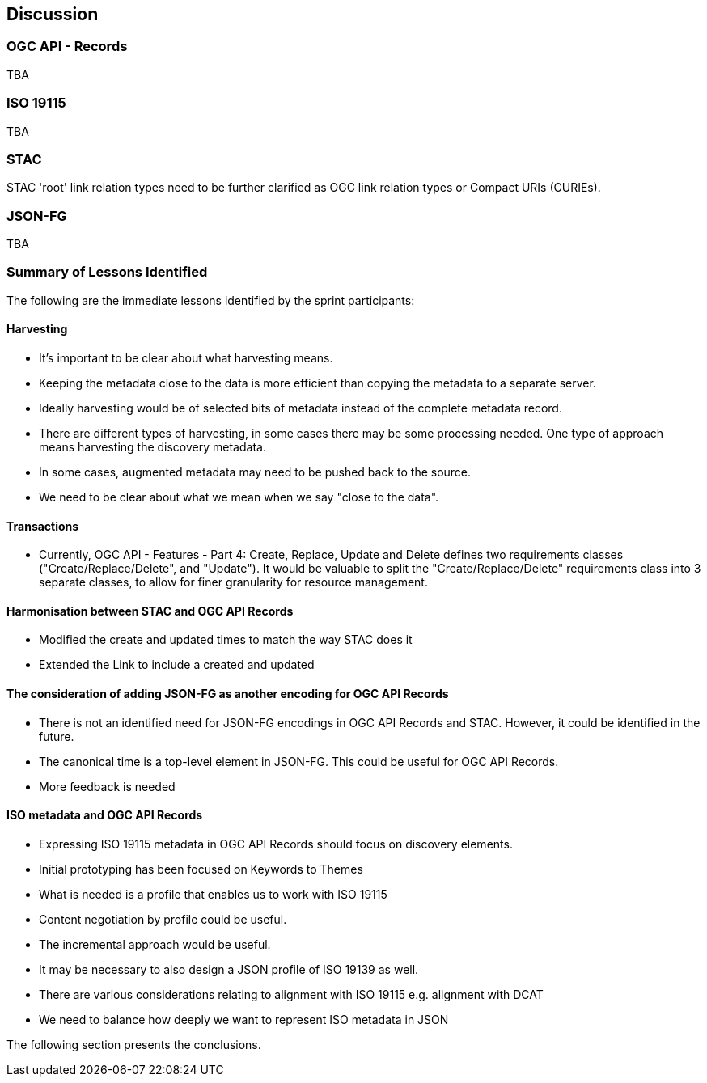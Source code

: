 [[discussion]]
== Discussion

=== OGC API - Records

TBA

=== ISO 19115

TBA

=== STAC

STAC 'root' link relation types need to be further clarified as OGC link relation types or Compact URIs (CURIEs).

=== JSON-FG

TBA

=== Summary of Lessons Identified

The following are the immediate lessons identified by the sprint participants:

==== Harvesting

* It's important to be clear about what harvesting means.
* Keeping the metadata close to the data is more efficient than copying the metadata to a separate server.
* Ideally harvesting would be of selected bits of metadata instead of the complete metadata record.
* There are different types of harvesting, in some cases there may be some processing needed. One type of approach means harvesting the discovery metadata.
* In some cases, augmented metadata may need to be pushed back to the source.
* We need to be clear about what we mean when we say "close to the data".

==== Transactions

* Currently, OGC API - Features - Part 4: Create, Replace, Update and Delete defines two requirements classes ("Create/Replace/Delete", and "Update").  It would be valuable to split the "Create/Replace/Delete" requirements class into 3 separate classes, to allow for finer granularity for resource management.

==== Harmonisation between STAC and OGC API Records

* Modified the create and updated times to match the way STAC does it
* Extended the Link to include a created and updated

==== The consideration of adding JSON-FG as another encoding for OGC API Records

* There is not an identified need for JSON-FG encodings in OGC API Records and STAC. However, it could be identified in the future.
* The canonical time is a top-level element in JSON-FG. This could be useful for OGC API Records.
* More feedback is needed

==== ISO metadata and OGC API Records

* Expressing ISO 19115 metadata in OGC API Records should focus on discovery elements.
* Initial prototyping has been focused on Keywords to Themes
* What is needed is a profile that enables us to work with ISO 19115
* Content negotiation by profile could be useful.
* The incremental approach would be useful.
* It may be necessary to also design a JSON profile of ISO 19139 as well.
* There are various considerations relating to alignment with ISO 19115 e.g. alignment with DCAT
* We need to balance how deeply we want to represent ISO metadata in JSON

The following section presents the conclusions.
